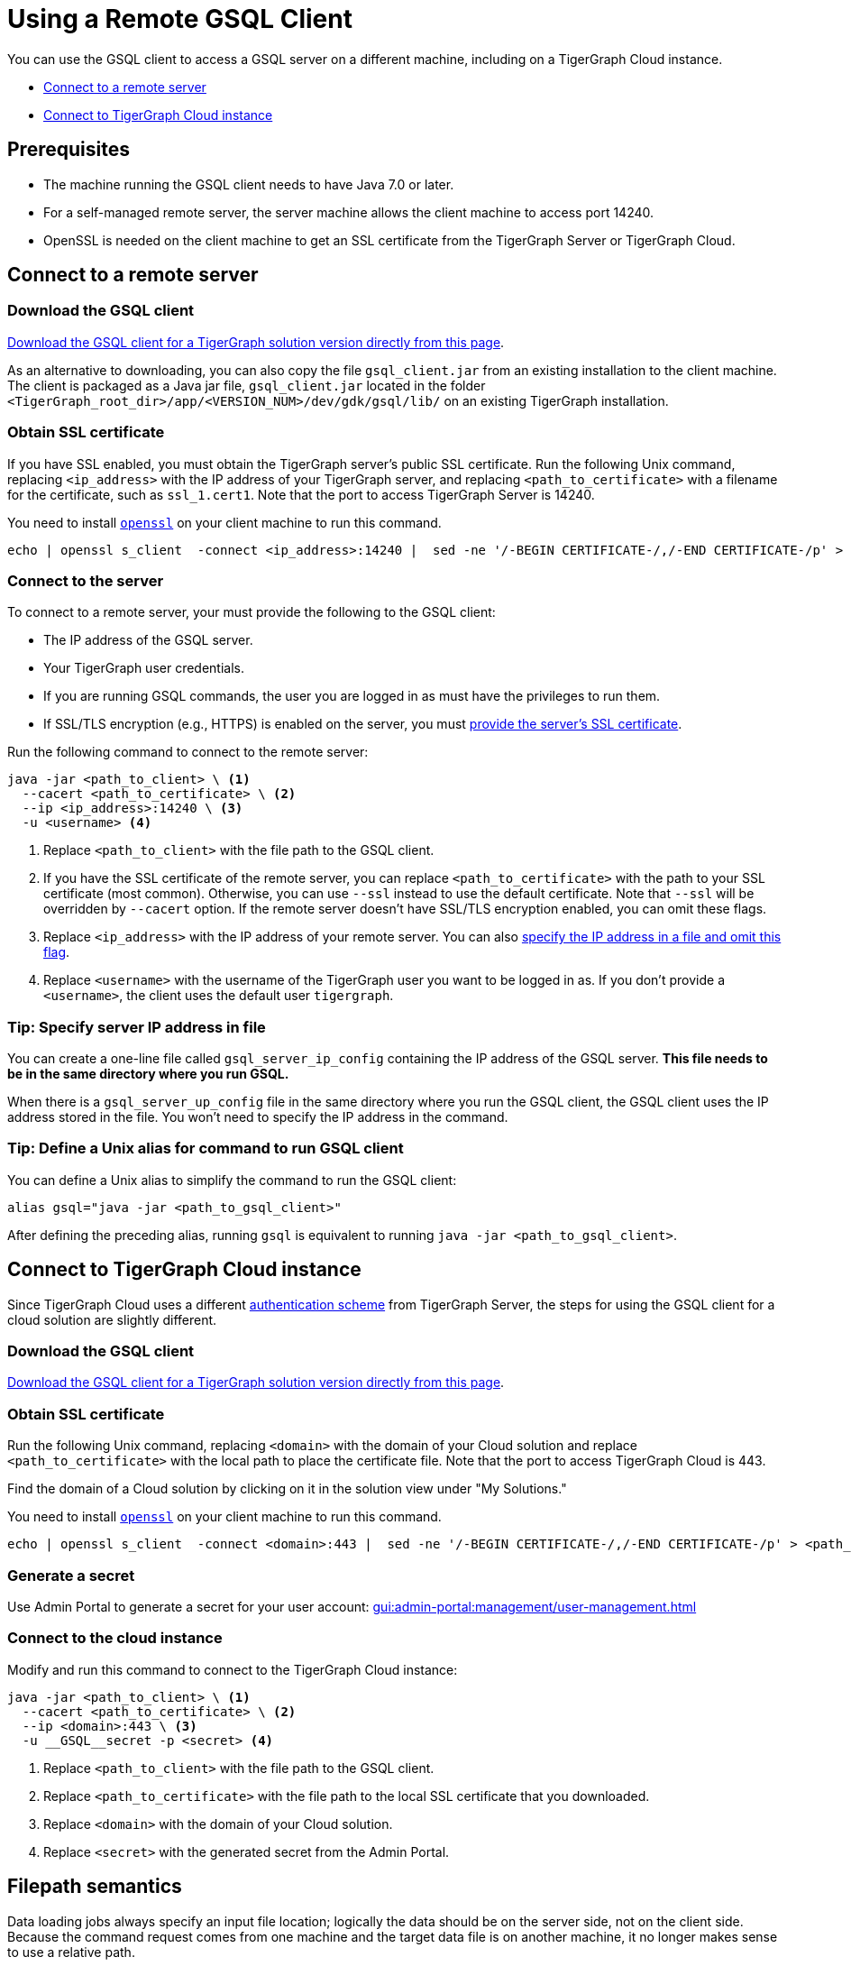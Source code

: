= Using a Remote GSQL Client
:description: Instructions on how to use a remote GSQL to connect to a TigerGraph instance.

You can use the GSQL client to access a GSQL server on a different machine, including on a TigerGraph Cloud instance.

* xref:#_connect_to_a_remote_server[]

* xref:#_connect_to_tigergraph_cloud_instance[]

== Prerequisites
* The machine running the GSQL client needs to have Java 7.0 or later.
* For a self-managed remote server, the server machine allows the client machine to access port 14240.
* OpenSSL is needed on the client machine to get an SSL certificate from the TigerGraph Server or TigerGraph Cloud.

== Connect to a remote server

=== Download the GSQL client

link:https://dl.tigergraph.com[Download the GSQL client for a TigerGraph solution version directly from this page].

As an alternative to downloading, you can also copy the file `gsql_client.jar` from an existing installation to the client machine.
The client is packaged as a Java jar file, `gsql_client.jar` located in the folder `<TigerGraph_root_dir>/app/<VERSION_NUM>/dev/gdk/gsql/lib/` on an existing TigerGraph installation.

[#obtain_ssl_cert_remote_server]
=== Obtain SSL certificate

If you have SSL enabled, you must obtain the TigerGraph server's public SSL certificate.
Run the following Unix command, replacing `<ip_address>` with the IP address of your TigerGraph server, and replacing `<path_to_certificate>` with a filename for the certificate, such as `ssl_1.cert1`.
Note that the port to access TigerGraph Server is 14240.

You need to install link:https://www.openssl.org/[`openssl`] on your client machine to run this command.

[.wrap,console]
----
echo | openssl s_client  -connect <ip_address>:14240 |  sed -ne '/-BEGIN CERTIFICATE-/,/-END CERTIFICATE-/p' > <path_to_certificate>
----

=== Connect to the server

To connect to a remote server, your must provide the following to the GSQL client:

* The IP address of the GSQL server.
* Your TigerGraph user credentials.
* If you are running GSQL commands, the user you are logged in as must have the privileges to run them.
* If SSL/TLS encryption (e.g., HTTPS) is enabled on the server, you must <<obtain_ssl_cert_remote_server,provide the server's SSL certificate>>.

Run the following command to connect to the remote server:
[.wrap,console]
----
java -jar <path_to_client> \ <1>
  --cacert <path_to_certificate> \ <2>
  --ip <ip_address>:14240 \ <3>
  -u <username> <4>
----
<1> Replace `<path_to_client>` with the file path to the GSQL client.
<2> If you have the SSL certificate of the remote server, you can replace `<path_to_certificate>` with the path to your SSL certificate (most common).
Otherwise, you can use `--ssl` instead to use the default certificate. Note that `--ssl` will be overridden by `--cacert` option.
If the remote server doesn't have SSL/TLS encryption enabled, you can omit these flags.
<3> Replace `<ip_address>` with the IP address of your remote server.
You can also <<_specify_server_ip_address_in_file, specify the IP address in a file and omit this flag>>.
<4> Replace `<username>` with the username of the TigerGraph user you want to be logged in as.
If you don't provide a `<username>`, the client uses the default user `tigergraph`.

[#_specify_server_ip_address_in_file]
=== Tip: Specify server IP address in file
You can create a one-line file called `gsql_server_ip_config` containing the IP address of the GSQL server.
*This file needs to be in the same directory where you run GSQL.*

When there is a `gsql_server_up_config` file in the same directory where you run the GSQL client, the GSQL client uses the IP address stored in the file.
You won't need to specify the IP address in the command.

=== Tip: Define a Unix alias for command to run GSQL client
You can define a Unix alias to simplify the command to run the GSQL client:

[,console]
----
alias gsql="java -jar <path_to_gsql_client>"
----

After defining the preceding alias, running `gsql` is equivalent to running `java -jar <path_to_gsql_client>`.

== Connect to TigerGraph Cloud instance

Since TigerGraph Cloud uses a different xref:cloud:security:manage-org-users.adoc[authentication scheme] from TigerGraph Server, the steps for using the GSQL client for a cloud solution are slightly different.


=== Download the GSQL client

link:https://dl.tigergraph.com/download.html[Download the GSQL client for a TigerGraph solution version directly from this page].

=== Obtain SSL certificate
Run the following Unix command, replacing `<domain>` with the domain of your Cloud solution and replace `<path_to_certificate>` with the local path to place the certificate file. Note that the port to access TigerGraph Cloud is 443.

Find the domain of a Cloud solution by clicking on it in the solution view under "My Solutions."

You need to install link:https://www.openssl.org/[`openssl`] on your client machine to run this command.

[.wrap,console]
----
echo | openssl s_client  -connect <domain>:443 |  sed -ne '/-BEGIN CERTIFICATE-/,/-END CERTIFICATE-/p' > <path_to_certificate>
----

=== Generate a secret

Use Admin Portal to generate a secret for your user account: xref:gui:admin-portal:management/user-management.adoc[]

=== Connect to the cloud instance

Modify and run this command to connect to the TigerGraph Cloud instance:
[.wrap,console]
----
java -jar <path_to_client> \ <1>
  --cacert <path_to_certificate> \ <2>
  --ip <domain>:443 \ <3>
  -u __GSQL__secret -p <secret> <4>
----
<1> Replace `<path_to_client>` with the file path to the GSQL client.
<2> Replace `<path_to_certificate>` with the file path to the local SSL certificate that you downloaded.
<3> Replace `<domain>` with the domain of your Cloud solution.
<4> Replace `<secret>` with the generated secret from the Admin Portal.


== Filepath semantics

Data loading jobs always specify an input file location; logically the data should be on the server side, not on the client side.
Because the command request comes from one machine and the target data file is on another machine, it no longer makes sense to use a relative path.

[WARNING]
====
If a remote GSQL client invokes an instruction containing a relative path, the GSQL server considers the starting point of the path to be `<tigergraph_rootdir>/app/<VERSION_NUM>/dev/gdk/gsql` on the GSQL server.

It is strongly recommended that GSQL commands use absolute paths only when run remotely.
====

For example, if the data file `cf_data.csv` is in the folder `/home/tigergraph/example/cf/`, then the command to run the loading job might look like the following:

[,console]
----
java -jar gsql_client.jar 'RUN JOB load_cf USING FILENAME="/home/tigergraph/example/cf/cf_data.csv", SEPARATOR=",", EOL="\n"
----

== Example: Modifying a Bash script for a remote GSQL client

The GSQL Tutorials employ both GSQL and bash scripts to run the examples.  Typically, each example case contains 3 GSQL command files (for schema creation, data loading, and querying) and one bash script to run all the parts together and to display status information.  Below is a simplified version of the Collaborative Filtering (cf) bash script:

.Bash script for Collaborative Filtering (cf) example
[source,console]
----
#!/bin/bash
test='cf'
###
gsql 'DROP ALL'
gsql ../${test}/${test}_model.gsql
gsql 'CREATE GRAPH gsql_demo(*)'

# Loading
gsql -g gsql_demo ../${test}/${test}_load.gsql
## loading script contains this line:
## RUN JOB load_cf USING FILENAME="../cf/data/cf_data.csv", SEPARATOR=",", EOL="\n"

# Querying
gsql -g gsql_demo ../${test}/${test}_query.gsql
gsql -g gsql_demo INSTALL QUERY ALL
gsql -g gsql_demo 'RUN QUERY topCoLiked("id1", 10)'
----

The bash script will not run from a remote GSQL client unless a few changes are made:

* We need to invoke `java -jar gsql_client.jar` instead of `gsql`, and need to specify the server ip address.
* If we use the `gsql_server_ip_config` file, this file must be in the same folder as the command file.

The GSQL Tutorial has several folders, one for each example, which suggests making several config files.

Below is an approach that minimizes the changes required and maximizes standardization.

. Do initial client setup. This is done only once.

.. Store `gsql_client.jar` in a standard location.
For example, `/home/tigergraph/gsql_client/ gsql_client.jar` )
.. Create a file called `gsql_server_ip_config` containing the GSQL server's IP address, and store it a standard location, say `~/gsql_client/gsql_server_ip_config`.

+
.Sample config file:/home/tigergraph/gsql_client/gsql_server_ip_config
[,text]
----
123.45.67.255
----

+
.. In the .bashrc file in your home directory, add an alias for gsql which points to the standard location:
+
[,console]
----
alias gsql='java -jar ~/gsql_client/gsql_client.jar'
----

. Add a standard header to each bash script.
+
.Standard which makes 'gsql' work on remote clients
[,console]
----
alias gsql='java -jar gsql_client.jar'
shopt -s expand_aliases
ln -s ~/gsql_client/gsql_client.jar gsql_client.jar
ln -s ~/gsql_client/gsql_server_ip_config gsql_server_ip_config
----

+
This header does the following:

.. Repeat the alias definition for the gsql command.  The definition in `.bashrc` may not be visible here.
.. By default, bash scripts ignore aliases.  Instruct the script to use aliases.
.. Define soft links from the current folder to the locations of the client jar and config file.

. Change any relative paths to absolute paths. This is the only step that must be customized for each script.

+
Here is the resulting script.  Four standard lines were added to the beginning, and one line was edited in the `cf_load.gsql` file.

.RUN_cf_remote.sh: Modified bash script for Collaborative Filtering (cf) example
[,gsql]
----
#!/bin/bash
alias gsql='java -jar gsql_client.jar'
shopt -s expand_aliases
ln -s ~/gsql_client/gsql_client.jar gsql_client.jar
ln -s ~/gsql_client/gsql_server_ip_config gsql_server_ip_config
test='cf'
###
gsql 'DROP ALL'
gsql ../${test}/${test}_model.gsql
gsql 'CREATE GRAPH gsql_demo(*)'

# Loading
gsql -g gsql_demo ../${test}/${test}_load.gsql
## loading script contains this line:
## RUN JOB load_cf USING FILENAME="/home/tigergraph/tigergraph/document/examples/tutorial_real_life/cf/data/cf_load.csv", SEPARATOR=",", EOL="\n"

# Querying
gsql -g gsql_demo ../${test}/${test}_query.gsql
gsql -g gsql_demo INSTALL QUERY ALL
gsql -g gsql_demo 'RUN QUERY topCoLiked("id1", 10)'
----

